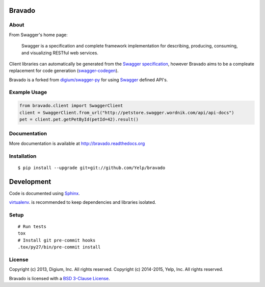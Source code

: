 .. image:: https://travis-ci.org/Yelp/bravado.png?branch=master
  :target: https://travis-ci.org/Yelp/bravado?branch=master


Bravado
==========

About
-----

From Swagger's home page:

    Swagger is a specification and complete framework implementation for
    describing, producing, consuming, and visualizing RESTful web
    services.

Client libraries can automatically be generated from the `Swagger
specification <https://github.com/wordnik/swagger-core/wiki>`__, however Bravado
aims to be a compleate replacement for code generation (`swagger-codegen
<https://github.com/wordnik/swagger-codegen>`__).

Bravado is a forked from `digium/swagger-py <https://github.com/digium/swagger-py/>`__
for using `Swagger <https://developers.helloreverb.com/swagger/>`__ defined API's.

Example Usage
-------------

.. code:: Python

    from bravado.client import SwaggerClient
    client = SwaggerClient.from_url("http://petstore.swagger.wordnik.com/api/api-docs")
    pet = client.pet.getPetById(petId=42).result()

Documentation
-------------

More documentation is available at http://bravado.readthedocs.org

Installation
------------

::

    $ pip install --upgrade git+git://github.com/Yelp/bravado

Development
===========

Code is documented using `Sphinx <http://sphinx-doc.org/>`__.

`virtualenv <http://virtualenv.readthedocs.org/en/latest/virtualenv.html>`__. is
recommended to keep dependencies and libraries isolated.

Setup
-----

::

    # Run tests
    tox
    # Install git pre-commit hooks
    .tox/py27/bin/pre-commit install


License
-------

Copyright (c) 2013, Digium, Inc. All rights reserved.
Copyright (c) 2014-2015, Yelp, Inc. All rights reserved.

Bravado is licensed with a `BSD 3-Clause
License <http://opensource.org/licenses/BSD-3-Clause>`__.
